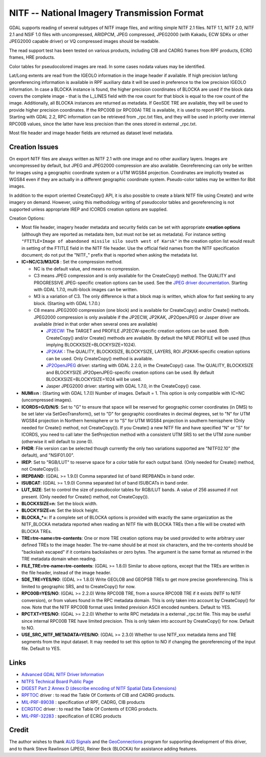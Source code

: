 .. _raster.nitf:

NITF -- National Imagery Transmission Format
============================================

GDAL supports reading of several subtypes of NITF image files, and
writing simple NITF 2.1 files. NITF 1.1, NITF 2.0, NITF 2.1 and NSIF 1.0
files with uncompressed, ARIDPCM, JPEG compressed, JPEG2000 (with
Kakadu, ECW SDKs or other JPEG2000 capable driver) or VQ compressed
images should be readable.

The read support test has been tested on various products, including CIB
and CADRG frames from RPF products, ECRG frames, HRE products.

Color tables for pseudocolored images are read. In some cases nodata
values may be identified.

Lat/Long extents are read from the IGEOLO information in the image
header if available. If high precision lat/long georeferencing
information is available in RPF auxiliary data it will be used in
preference to the low precision IGEOLO information. In case a BLOCKA
instance is found, the higher precision coordinates of BLOCKA are used
if the block data covers the complete image - that is the L_LINES field
with the row count for that block is equal to the row count of the
image. Additionally, all BLOCKA instances are returned as metadata. If
GeoSDE TRE are available, they will be used to provide higher precision
coordinates. If the RPC00B (or RPC00A) TRE is available, it is used to
report RPC metadata. Starting with GDAL 2.2, RPC information can be
retrieved from \_rpc.txt files, and they will be used in priority over
internal RPC00B values, since the latter have less precision than the
ones stored in external \_rpc.txt.

Most file header and image header fields are returned as dataset level
metadata.

Creation Issues
---------------

On export NITF files are always written as NITF 2.1 with one image and
no other auxiliary layers. Images are uncompressed by default, but JPEG
and JPEG2000 compression are also available. Georeferencing can only be
written for images using a geographic coordinate system or a UTM WGS84
projection. Coordinates are implicitly treated as WGS84 even if they are
actually in a different geographic coordinate system. Pseudo-color
tables may be written for 8bit images.

In addition to the export oriented CreateCopy() API, it is also possible
to create a blank NITF file using Create() and write imagery on demand.
However, using this methodology writing of pseudocolor tables and
georeferencing is not supported unless appropriate IREP and ICORDS
creation options are supplied.

Creation Options:

-  Most file header, imagery header metadata and security fields can be
   set with appropriate **creation options** (although they are reported
   as metadata item, but must not be set as metadata). For instance
   setting
   ``"FTITLE=Image of abandoned missile silo south west of Karsk"`` in
   the creation option list would result in setting of the FTITLE field
   in the NITF file header. Use the official field names from the NITF
   specification document; do not put the "NITF_" prefix that is
   reported when asking the metadata list.
-  **IC=NC/C3/M3/C8** : Set the compression method.

   -  NC is the default value, and means no compression.
   -  C3 means JPEG compression and is only available for the
      CreateCopy() method. The QUALITY and PROGRESSIVE JPEG-specific
      creation options can be used. See the `JPEG driver
      documentation <frmt_jpeg.html>`__. Starting with GDAL 1.7.0,
      multi-block images can be written.
   -  M3 is a variation of C3. The only difference is that a block map
      is written, which allow for fast seeking to any block. (Starting
      with GDAL 1.7.0.)
   -  C8 means JPEG2000 compression (one block) and is available for
      CreateCopy() and/or Create() methods. JPEG2000 compression is only
      available if the JP2ECW, JP2KAK, JP2OpenJPEG or Jasper driver are
      available (tried in that order when several ones are available)

      -  `JP2ECW <frmt_jp2ecw.html>`__: The TARGET and PROFILE
         JP2ECW-specific creation options can be used. Both CreateCopy()
         and/or Create() methods are available. By default the NPJE
         PROFILE will be used (thus implying
         BLOCKXSIZE=BLOCKYSIZE=1024).
      -  `JP2KAK <frmt_jp2kak.html>`__ : The QUALITY, BLOCKXSIZE,
         BLOCKYSIZE, LAYERS, ROI JP2KAK-specific creation options can be
         used. Only CreateCopy() method is available.
      -  `JP2OpenJPEG <frmt_jp2openjpeg.html>`__ driver: starting with
         GDAL 2.2.0, in the CreateCopy() case. The QUALITY, BLOCKXSIZE
         and BLOCKYSIZE JP2OpenJPEG-specific creation options can be
         used. By default BLOCKXSIZE=BLOCKYSIZE=1024 will be used.
      -  Jasper JPEG2000 driver: starting with GDAL 1.7.0, in the
         CreateCopy() case.

-  **NUMI=n** : (Starting with GDAL 1.7.0) Number of images. Default =
   1. This option is only compatible with IC=NC (uncompressed images).
-  **ICORDS=G/D/N/S**: Set to "G" to ensure that space will be reserved
   for geographic corner coordinates (in DMS) to be set later via
   SetGeoTransform(), set to "D" for geographic coordinates in decimal
   degrees, set to "N" for UTM WGS84 projection in Northern hemisphere
   or to "S" for UTM WGS84 projection in southern hemisphere (Only
   needed for Create() method, not CreateCopy()). If you Create() a new
   NITF file and have specified "N" or "S" for ICORDS, you need to call
   later the SetProjection method with a consistent UTM SRS to set the
   UTM zone number (otherwise it will default to zone 0).
-  **FHDR**: File version can be selected though currently the only two
   variations supported are "NITF02.10" (the default), and "NSIF01.00".
-  **IREP**: Set to "RGB/LUT" to reserve space for a color table for
   each output band. (Only needed for Create() method, not
   CreateCopy()).
-  **IREPBAND**: (GDAL >= 1.9.0) Comma separated list of band IREPBANDs
   in band order.
-  **ISUBCAT**: (GDAL >= 1.9.0) Comma separated list of band ISUBCATs in
   band order.
-  **LUT_SIZE**: Set to control the size of pseudocolor tables for
   RGB/LUT bands. A value of 256 assumed if not present. (Only needed
   for Create() method, not CreateCopy()).
-  **BLOCKXSIZE=n**: Set the block width.
-  **BLOCKYSIZE=n**: Set the block height.
-  **BLOCKA_*=**: If a complete set of BLOCKA options is provided with
   exactly the same organization as the NITF_BLOCKA metadata reported
   when reading an NITF file with BLOCKA TREs then a file will be
   created with BLOCKA TREs.
-  **TRE=tre-name=tre-contents**: One or more TRE creation options may
   be used provided to write arbitrary user defined TREs to the image
   header. The tre-name should be at most six characters, and the
   tre-contents should be "backslash escaped" if it contains backslashes
   or zero bytes. The argument is the same format as returned in the TRE
   metadata domain when reading.
-  **FILE_TRE=tre-name=tre-contents**: (GDAL >= 1.8.0) Similar to above
   options, except that the TREs are written in the file header, instead
   of the image header.
-  **SDE_TRE=YES/NO**: (GDAL >= 1.8.0) Write GEOLOB and GEOPSB TREs to
   get more precise georeferencing. This is limited to geographic SRS,
   and to CreateCopy() for now.
-  **RPC00B=YES/NO**: (GDAL >= 2.2.0) Write RPC00B TRE, from a source
   RPC00B TRE if it exists (NITF to NITF conversion), or from values
   found in the RPC metadata domain. This is only taken into account by
   CreateCopy() for now. Note that the NITF RPC00B format uses limited
   prevision ASCII encoded numbers. Default to YES.
-  **RPCTXT=YES/NO**: (GDAL >= 2.2.0) Whether to write RPC metadata in a
   external \_rpc.txt file. This may be useful since internal RPC00B TRE
   have limited precision. This is only taken into account by
   CreateCopy() for now. Default to NO.
-  **USE_SRC_NITF_METADATA=YES/NO**: (GDAL >= 2.3.0) Whether to use
   NITF_xxx metadata items and TRE segments from the input dataset. It
   may needed to set this option to NO if changing the georeferencing of
   the input file. Default to YES.

Links
-----

-  `Advanced GDAL NITF Driver Information <frmt_nitf_advanced.html>`__
-  `NITFS Technical Board Public Page <http://www.gwg.nga.mil/ntb/>`__
-  `DIGEST Part 2 Annex D (describe encoding of NITF Spatial Data
   Extensions) <http://www.gwg.nga.mil/ntb/baseline/docs/digest/part2_annex_d.pdf>`__
-  `RPFTOC <frmt_various.html#RPFTOC>`__ driver : to read the Table Of
   Contents of CIB and CADRG products.
-  `MIL-PRF-89038 <http://www.everyspec.com/MIL-PRF/MIL-PRF+%28080000+-+99999%29/MIL-PRF-89038_25371/>`__
   : specification of RPF, CADRG, CIB products
-  `ECRGTOC <frmt_various.html#ECRGTOC>`__ driver : to read the Table Of
   Contents of ECRG products.
-  `MIL-PRF-32283 <http://www.everyspec.com/MIL-PRF/MIL-PRF+%28030000+-+79999%29/MIL-PRF-32283_26022/>`__
   : specification of ECRG products

Credit
------

The author wishes to thank `AUG Signals <http://www.augsignals.com/>`__
and the `GeoConnections <http://geoconnections.org/>`__ program for
supporting development of this driver, and to thank Steve Rawlinson
(JPEG), Reiner Beck (BLOCKA) for assistance adding features.
